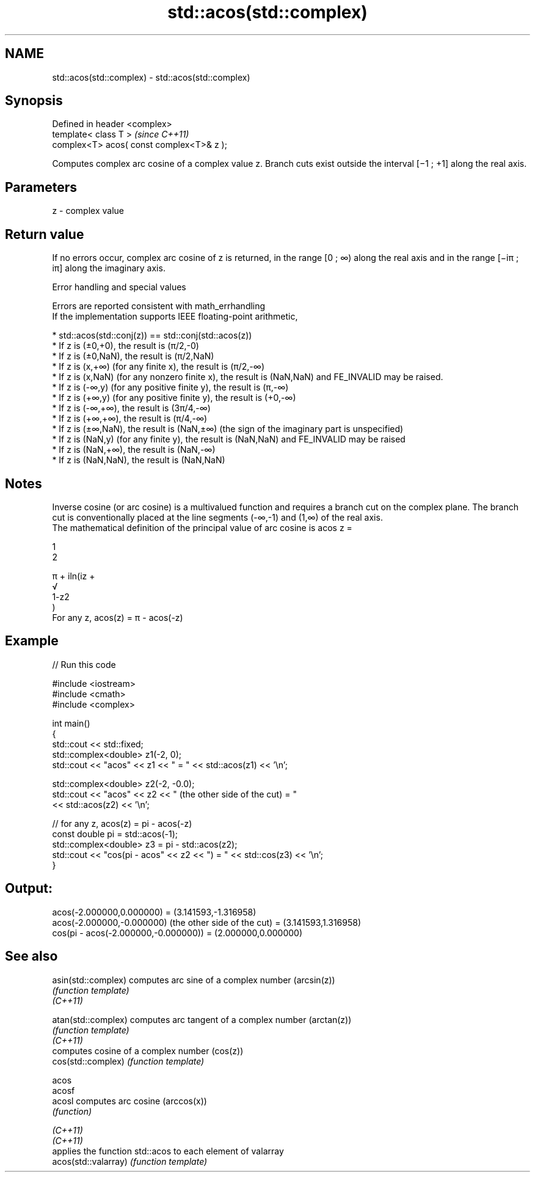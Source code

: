 .TH std::acos(std::complex) 3 "2020.03.24" "http://cppreference.com" "C++ Standard Libary"
.SH NAME
std::acos(std::complex) \- std::acos(std::complex)

.SH Synopsis

  Defined in header <complex>
  template< class T >                      \fI(since C++11)\fP
  complex<T> acos( const complex<T>& z );

  Computes complex arc cosine of a complex value z. Branch cuts exist outside the interval [−1 ; +1] along the real axis.

.SH Parameters


  z - complex value


.SH Return value

  If no errors occur, complex arc cosine of z is returned, in the range [0 ; ∞) along the real axis and in the range [−iπ ; iπ] along the imaginary axis.

  Error handling and special values

  Errors are reported consistent with math_errhandling
  If the implementation supports IEEE floating-point arithmetic,

  * std::acos(std::conj(z)) == std::conj(std::acos(z))
  * If z is (±0,+0), the result is (π/2,-0)
  * If z is (±0,NaN), the result is (π/2,NaN)
  * If z is (x,+∞) (for any finite x), the result is (π/2,-∞)
  * If z is (x,NaN) (for any nonzero finite x), the result is (NaN,NaN) and FE_INVALID may be raised.
  * If z is (-∞,y) (for any positive finite y), the result is (π,-∞)
  * If z is (+∞,y) (for any positive finite y), the result is (+0,-∞)
  * If z is (-∞,+∞), the result is (3π/4,-∞)
  * If z is (+∞,+∞), the result is (π/4,-∞)
  * If z is (±∞,NaN), the result is (NaN,±∞) (the sign of the imaginary part is unspecified)
  * If z is (NaN,y) (for any finite y), the result is (NaN,NaN) and FE_INVALID may be raised
  * If z is (NaN,+∞), the result is (NaN,-∞)
  * If z is (NaN,NaN), the result is (NaN,NaN)


.SH Notes

  Inverse cosine (or arc cosine) is a multivalued function and requires a branch cut on the complex plane. The branch cut is conventionally placed at the line segments (-∞,-1) and (1,∞) of the real axis.
  The mathematical definition of the principal value of arc cosine is acos z =

  1
  2

  π + iln(iz +
  √
  1-z2
  )
  For any z, acos(z) = π - acos(-z)

.SH Example

  
// Run this code

    #include <iostream>
    #include <cmath>
    #include <complex>

    int main()
    {
        std::cout << std::fixed;
        std::complex<double> z1(-2, 0);
        std::cout << "acos" << z1 << " = " << std::acos(z1) << '\\n';

        std::complex<double> z2(-2, -0.0);
        std::cout << "acos" << z2 << " (the other side of the cut) = "
                  << std::acos(z2) << '\\n';

        // for any z, acos(z) = pi - acos(-z)
        const double pi = std::acos(-1);
        std::complex<double> z3 = pi - std::acos(z2);
        std::cout << "cos(pi - acos" << z2 << ") = " << std::cos(z3) << '\\n';
    }

.SH Output:

    acos(-2.000000,0.000000) = (3.141593,-1.316958)
    acos(-2.000000,-0.000000) (the other side of the cut) = (3.141593,1.316958)
    cos(pi - acos(-2.000000,-0.000000)) = (2.000000,0.000000)


.SH See also



  asin(std::complex)  computes arc sine of a complex number (arcsin(z))
                      \fI(function template)\fP
  \fI(C++11)\fP

  atan(std::complex)  computes arc tangent of a complex number (arctan(z))
                      \fI(function template)\fP
  \fI(C++11)\fP
                      computes cosine of a complex number (cos(z))
  cos(std::complex)   \fI(function template)\fP

  acos
  acosf
  acosl               computes arc cosine (arccos(x))
                      \fI(function)\fP

  \fI(C++11)\fP
  \fI(C++11)\fP
                      applies the function std::acos to each element of valarray
  acos(std::valarray) \fI(function template)\fP




